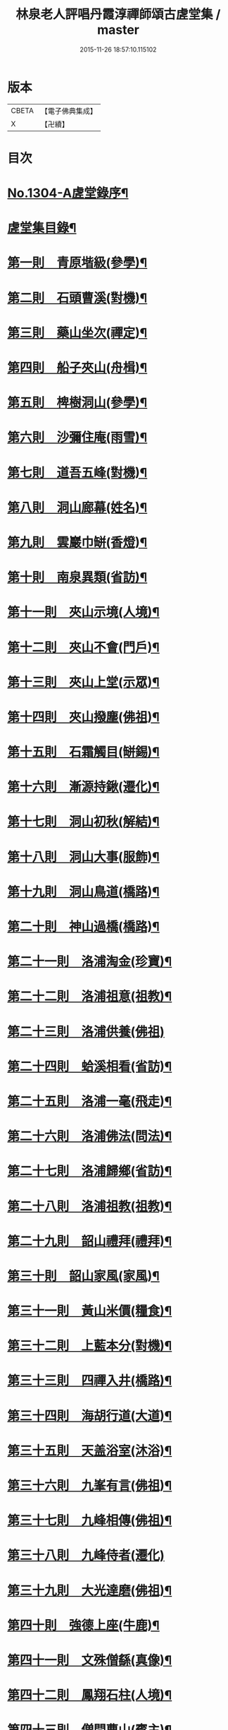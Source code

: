 #+TITLE: 林泉老人評唱丹霞淳禪師頌古虗堂集 / master
#+DATE: 2015-11-26 18:57:10.115102
* 版本
 |     CBETA|【電子佛典集成】|
 |         X|【卍續】    |

* 目次
* [[file:KR6q0252_001.txt::001-0322c1][No.1304-A虗堂錄序¶]]
* [[file:KR6q0252_001.txt::001-0322c9][虗堂集目錄¶]]
* [[file:KR6q0252_001.txt::0323c12][第一則　青原堦級(參學)¶]]
* [[file:KR6q0252_001.txt::0324b13][第二則　石頭曹溪(對機)¶]]
* [[file:KR6q0252_001.txt::0325a3][第三則　藥山坐次(禪定)¶]]
* [[file:KR6q0252_001.txt::0325c17][第四則　船子夾山(舟楫)¶]]
* [[file:KR6q0252_001.txt::0326b6][第五則　椑樹洞山(參學)¶]]
* [[file:KR6q0252_001.txt::0326c12][第六則　沙彌住庵(雨雪)¶]]
* [[file:KR6q0252_001.txt::0327b6][第七則　道吾五峰(對機)¶]]
* [[file:KR6q0252_001.txt::0327c17][第八則　洞山廊幕(姓名)¶]]
* [[file:KR6q0252_001.txt::0328b15][第九則　雲巖巾缾(香燈)¶]]
* [[file:KR6q0252_001.txt::0329a9][第十則　南泉異類(省訪)¶]]
* [[file:KR6q0252_001.txt::0329c2][第十一則　夾山示境(人境)¶]]
* [[file:KR6q0252_001.txt::0330a19][第十二則　夾山不會(門戶)¶]]
* [[file:KR6q0252_001.txt::0330c13][第十三則　夾山上堂(示眾)¶]]
* [[file:KR6q0252_001.txt::0331b7][第十四則　夾山撥塵(佛祖)¶]]
* [[file:KR6q0252_001.txt::0332a5][第十五則　石霜觸目(缾錫)¶]]
* [[file:KR6q0252_001.txt::0332b22][第十六則　漸源持鍬(遷化)¶]]
* [[file:KR6q0252_001.txt::0333a22][第十七則　洞山初秋(解結)¶]]
* [[file:KR6q0252_001.txt::0333c18][第十八則　洞山大事(服飾)¶]]
* [[file:KR6q0252_002.txt::002-0334b5][第十九則　洞山鳥道(橋路)¶]]
* [[file:KR6q0252_002.txt::0335a3][第二十則　神山過橋(橋路)¶]]
* [[file:KR6q0252_002.txt::0335b9][第二十一則　洛浦淘金(珍寶)¶]]
* [[file:KR6q0252_002.txt::0335c16][第二十二則　洛浦祖意(祖教)¶]]
* [[file:KR6q0252_002.txt::0336a24][第二十三則　洛浦供養(佛祖)]]
* [[file:KR6q0252_002.txt::0337a5][第二十四則　蛤溪相看(省訪)¶]]
* [[file:KR6q0252_002.txt::0337b11][第二十五則　洛浦一毫(飛走)¶]]
* [[file:KR6q0252_002.txt::0337c15][第二十六則　洛浦佛法(問法)¶]]
* [[file:KR6q0252_002.txt::0338b12][第二十七則　洛浦歸鄉(省訪)¶]]
* [[file:KR6q0252_002.txt::0339a3][第二十八則　洛浦祖教(祖教)¶]]
* [[file:KR6q0252_002.txt::0339b14][第二十九則　韶山禮拜(禮拜)¶]]
* [[file:KR6q0252_002.txt::0339c17][第三十則　韶山家風(家風)¶]]
* [[file:KR6q0252_002.txt::0340a19][第三十一則　黃山米價(糧食)¶]]
* [[file:KR6q0252_002.txt::0340c8][第三十二則　上藍本分(對機)¶]]
* [[file:KR6q0252_002.txt::0341a14][第三十三則　四禪入井(橋路)¶]]
* [[file:KR6q0252_003.txt::003-0341c5][第三十四則　海胡行道(大道)¶]]
* [[file:KR6q0252_003.txt::0342a13][第三十五則　天盖浴室(沐浴)¶]]
* [[file:KR6q0252_003.txt::0342b23][第三十六則　九峯有言(佛祖)¶]]
* [[file:KR6q0252_003.txt::0343a8][第三十七則　九峰相傳(佛祖)¶]]
* [[file:KR6q0252_003.txt::0343b24][第三十八則　九峰侍者(遷化)]]
* [[file:KR6q0252_003.txt::0344a24][第三十九則　大光達磨(佛祖)¶]]
* [[file:KR6q0252_003.txt::0344c9][第四十則　強德上座(牛鹿)¶]]
* [[file:KR6q0252_003.txt::0345a22][第四十一則　文殊僧繇(真像)¶]]
* [[file:KR6q0252_003.txt::0345c12][第四十二則　鳳翔石柱(人境)¶]]
* [[file:KR6q0252_003.txt::0346b11][第四十三則　僧問曹山(賓主)¶]]
* [[file:KR6q0252_003.txt::0347a18][第四十四則　曹辭洞山(遊山)¶]]
* [[file:KR6q0252_003.txt::0347c3][第四十五則　甚物㝡貴(猫犬)¶]]
* [[file:KR6q0252_003.txt::0348a9][第四十六則　枯木花開(花菓)¶]]
* [[file:KR6q0252_003.txt::0348b12][第四十七則　踈山壽塔(塔廟)¶]]
* [[file:KR6q0252_003.txt::0349a11][第四十八則　雲居上堂(示眾)¶]]
* [[file:KR6q0252_003.txt::0349c7][第四十九則　青林逕往(兔蛇)¶]]
* [[file:KR6q0252_004.txt::004-0350b5][第五十則　二鼠侵藤(飛走)¶]]
* [[file:KR6q0252_004.txt::0351a5][第五十一則　白水聲色(示眾)¶]]
* [[file:KR6q0252_004.txt::0351b21][第五十二則　白馬法身(法身)¶]]
* [[file:KR6q0252_004.txt::0352a4][第五十三則　九峰舉一(示眾)¶]]
* [[file:KR6q0252_004.txt::0352b16][第五十四則　天童應用(心眼)¶]]
* [[file:KR6q0252_004.txt::0353a2][第五十五則　清淨行者(經教)¶]]
* [[file:KR6q0252_004.txt::0353b15][第五十六則　北院牛頭(佛祖)¶]]
* [[file:KR6q0252_004.txt::0354a11][第五十七則　青峰大事(對機)¶]]
* [[file:KR6q0252_004.txt::0354b24][第五十八則　木平一漚(舟楫)¶]]
* [[file:KR6q0252_004.txt::0355a7][第五十九則　潼泉相傳(骨董)¶]]
* [[file:KR6q0252_004.txt::0355b13][第六十則　問百巖禪(禪定)¶]]
* [[file:KR6q0252_004.txt::0356a12][第六十一則　問百嵓道(大道)¶]]
* [[file:KR6q0252_004.txt::0356b14][第六十二則　問百巖教(經教)¶]]
* [[file:KR6q0252_004.txt::0356c23][第六十三則　泐潭碓搗(器用)¶]]
* [[file:KR6q0252_004.txt::0357b5][第六十四則　同安人師(佛祖)¶]]
* [[file:KR6q0252_004.txt::0357c8][第六十五則　谷山祖意(祖教)¶]]
* [[file:KR6q0252_004.txt::0358a14][第六十六則　白雲深處(對機)¶]]
* [[file:KR6q0252_004.txt::0358b20][第六十七則　大嶺清淨(珍寶)¶]]
* [[file:KR6q0252_004.txt::0358c24][第六十八則　同安家風(家風)¶]]
* [[file:KR6q0252_005.txt::005-0359b11][第六十九則　依經解義(經教)¶]]
* [[file:KR6q0252_005.txt::0359c24][第七十則　問諸佛師(佛祖)¶]]
* [[file:KR6q0252_005.txt::0360b6][第七十一則　孤峰獨宿(殿堂)¶]]
* [[file:KR6q0252_005.txt::0360c21][第七十二則　問本來心(心眼)¶]]
* [[file:KR6q0252_005.txt::0361a24][第七十三則　本來父母(省訪)¶]]
* [[file:KR6q0252_005.txt::0361c4][第七十四則　西來的意(祖教)¶]]
* [[file:KR6q0252_005.txt::0362a5][第七十五則　阿育家風(家風)¶]]
* [[file:KR6q0252_005.txt::0362b20][第七十六則　四海晏清(對機)¶]]
* [[file:KR6q0252_005.txt::0362c21][第七十七則　非思量處(對機)¶]]
* [[file:KR6q0252_005.txt::0363a24][第七十八則　白眉㬠熱(歲時)¶]]
* [[file:KR6q0252_005.txt::0363c11][第七十九則　透法身句(法身)¶]]
* [[file:KR6q0252_005.txt::0364a20][第八十則　石門家風(家風)¶]]
* [[file:KR6q0252_006.txt::006-0364c13][第八十一則　淨眾蓮花(花菓)¶]]
* [[file:KR6q0252_006.txt::0365a22][第八十二則　同安二機(對機)¶]]
* [[file:KR6q0252_006.txt::0365c7][第八十三則　廣德言語(對機)¶]]
* [[file:KR6q0252_006.txt::0366b8][第八十四則　廣德久負(鏡扇)¶]]
* [[file:KR6q0252_006.txt::0366c11][第八十五則　廣德波浪(舟楫)¶]]
* [[file:KR6q0252_006.txt::0367a16][第八十六則　雲光作牛(牛鹿)¶]]
* [[file:KR6q0252_006.txt::0367c5][第八十七則　太原數家(齋粥)¶]]
* [[file:KR6q0252_006.txt::0368a19][第八十八則　梁山日用(對機)¶]]
* [[file:KR6q0252_006.txt::0368c3][第八十九則　梁山祖意(祖教)¶]]
* [[file:KR6q0252_006.txt::0369a15][第九十則　梁山空劫(法器)¶]]
* [[file:KR6q0252_006.txt::0369b20][第九十一則　大陽上堂(示眾)¶]]
* [[file:KR6q0252_006.txt::0370a11][第九十二則　大陽家風(家風)¶]]
* [[file:KR6q0252_006.txt::0370b22][第九十三則　投子宗風(法屬)¶]]
* [[file:KR6q0252_006.txt::0371a17][第九十四則　投子示眾(飛走)¶]]
* [[file:KR6q0252_006.txt::0371c2][第九十五則　投子拈香(帝王)¶]]
* [[file:KR6q0252_006.txt::0372a8][第九十六則　天寧誰家(法屬)¶]]
* [[file:KR6q0252_006.txt::0372c14][第九十七則　天寧夜半(對機)¶]]
* [[file:KR6q0252_006.txt::0373a19][第九十八則　天寧上堂(法身)¶]]
* [[file:KR6q0252_006.txt::0373c24][第九十九則　保壽上堂(杖笠)]]
* [[file:KR6q0252_006.txt::0374b17][第百則　三界唯心(示眾)¶]]
* 卷
** [[file:KR6q0252_001.txt][林泉老人評唱丹霞淳禪師頌古虗堂集 1]]
** [[file:KR6q0252_002.txt][林泉老人評唱丹霞淳禪師頌古虗堂集 2]]
** [[file:KR6q0252_003.txt][林泉老人評唱丹霞淳禪師頌古虗堂集 3]]
** [[file:KR6q0252_004.txt][林泉老人評唱丹霞淳禪師頌古虗堂集 4]]
** [[file:KR6q0252_005.txt][林泉老人評唱丹霞淳禪師頌古虗堂集 5]]
** [[file:KR6q0252_006.txt][林泉老人評唱丹霞淳禪師頌古虗堂集 6]]

